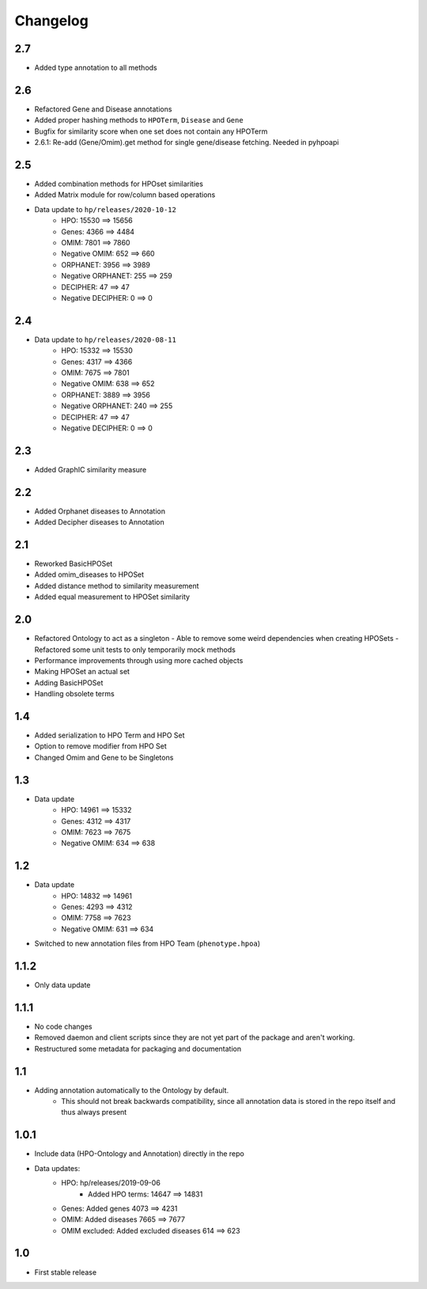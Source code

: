 Changelog
=========

2.7
---
- Added type annotation to all methods

2.6
---
- Refactored Gene and Disease annotations
- Added proper hashing methods to ``HPOTerm``, ``Disease`` and ``Gene``
- Bugfix for similarity score when one set does not contain any HPOTerm
- 2.6.1: Re-add (Gene/Omim).get method for single gene/disease fetching. Needed in pyhpoapi

2.5
---
- Added combination methods for HPOset similarities
- Added Matrix module for row/column based operations
- Data update to ``hp/releases/2020-10-12``
    - HPO: 15530 ==> 15656
    - Genes: 4366 ==> 4484
    - OMIM: 7801 ==> 7860
    - Negative OMIM: 652 ==> 660
    - ORPHANET: 3956 ==> 3989
    - Negative ORPHANET: 255 ==> 259
    - DECIPHER: 47 ==> 47
    - Negative DECIPHER: 0 ==> 0

2.4
---
- Data update to ``hp/releases/2020-08-11``
    - HPO: 15332 ==> 15530
    - Genes: 4317 ==> 4366
    - OMIM: 7675 ==> 7801
    - Negative OMIM: 638 ==> 652
    - ORPHANET: 3889 ==> 3956
    - Negative ORPHANET: 240 ==> 255
    - DECIPHER: 47 ==> 47
    - Negative DECIPHER: 0 ==> 0

2.3
---
- Added GraphIC similarity measure

2.2
---
- Added Orphanet diseases to Annotation
- Added Decipher diseases to Annotation

2.1
---
- Reworked BasicHPOSet
- Added omim_diseases to HPOSet
- Added distance method to similarity measurement
- Added equal measurement to HPOSet similarity

2.0
---
- Refactored Ontology to act as a singleton
  - Able to remove some weird dependencies when creating HPOSets
  - Refactored some unit tests to only temporarily mock methods
- Performance improvements through using more cached objects
- Making HPOSet an actual set
- Adding BasicHPOSet
- Handling obsolete terms

1.4
---
- Added serialization to HPO Term and HPO Set
- Option to remove modifier from HPO Set
- Changed Omim and Gene to be Singletons

1.3
---
- Data update
    - HPO: 14961 ==> 15332
    - Genes: 4312 ==> 4317
    - OMIM: 7623 ==> 7675
    - Negative OMIM: 634 ==> 638

1.2
---
- Data update
    - HPO: 14832 ==> 14961
    - Genes: 4293 ==> 4312
    - OMIM: 7758 ==> 7623
    - Negative OMIM: 631 ==> 634
- Switched to new annotation files from HPO Team (``phenotype.hpoa``)

1.1.2
-----
- Only data update

1.1.1
-----
- No code changes
- Removed daemon and client scripts since they are not yet part of the package and aren't working.
- Restructured some metadata for packaging and documentation

1.1
---
- Adding annotation automatically to the Ontology by default.
   - This should not break backwards compatibility, since all annotation data is stored in the repo itself and thus always present

1.0.1
-----
- Include data (HPO-Ontology and Annotation) directly in the repo
- Data updates:
   - HPO: hp/releases/2019-09-06
      - Added HPO terms: 14647 ==> 14831
   - Genes: Added genes 4073 ==> 4231
   - OMIM: Added diseases 7665 ==> 7677
   - OMIM excluded: Added excluded diseases 614 ==> 623

1.0
---
- First stable release
